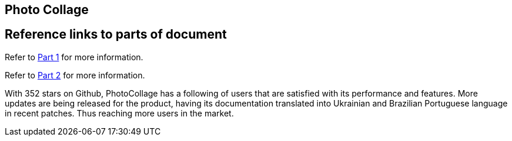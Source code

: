 [[PhotoCollage]]
== Photo Collage

== Reference links to parts of document
[.lead]
Refer to xref:PhotoCollage Part 1.adoc#PhotoCollage Part 1[Part 1] for more information. 

[%hardbreaks]
Refer to xref:PhotoCollage Part 2.adoc#PhotoCollage Part 2[Part 2] for more information. 

[[UserFeedback]]
With 352 stars on Github, PhotoCollage has a following of users that are satisfied with its performance and features. More updates are being released for the product, having its documentation translated into Ukrainian and Brazilian Portuguese language in recent patches. Thus reaching more users in the market.
